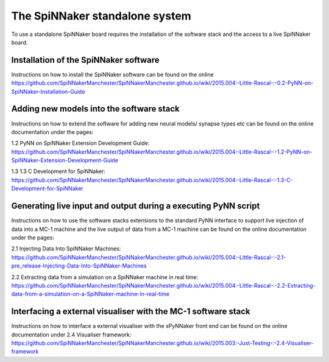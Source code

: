 ===============================
The SpiNNaker standalone system
===============================

To use a standalone SpiNNaker board requires the installation of the software
stack and the access to a live SpiNNaker board.

Installation of the SpiNNaker software
======================================

Instructions on how to install the SpiNNaker software can be found on the online https://github.com/SpiNNakerManchester/SpiNNakerManchester.github.io/wiki/2015.004:-Little-Rascal-:-0.2-PyNN-on-SpiNNaker-Installation-Guide

Adding new models into the software stack
================================================

Instructions on how to extend the software for adding new neural models/
synapse types etc can be found on the online documentation under the pages:

_`1.2 PyNN on SpiNNaker Extension Development Guide`: https://github.com/SpiNNakerManchester/SpiNNakerManchester.github.io/wiki/2015.004:-Little-Rascal-:-1.2-PyNN-on-SpiNNaker-Extension-Development-Guide

_`1.3 1.3 C Development for SpiNNaker`: https://github.com/SpiNNakerManchester/SpiNNakerManchester.github.io/wiki/2015.004:-Little-Rascal-:-1.3-C-Development-for-SpiNNaker

Generating live input and output during a executing PyNN script
===============================================================

Instructions on how to use the software stacks extensions to the standard PyNN
interface to support live injection of data into a MC-1 machine and the live
output of data from a MC-1 machine can be found on the online documentation
under the pages:

_`2.1 Injecting Data Into SpiNNaker Machines`: https://github.com/SpiNNakerManchester/SpiNNakerManchester.github.io/wiki/2015.004:-Little-Rascal-:-2.1-pre_release-Injecting-Data-Into-SpiNNaker-Machines

_`2.2 Extracting data from a simulation on a SpiNNaker machine in real time`: https://github.com/SpiNNakerManchester/SpiNNakerManchester.github.io/wiki/2015.004:-Little-Rascal-:-2.2-Extracting-data-from-a-simulation-on-a-SpiNNaker-machine-in-real-time

Interfacing a external visualiser with the MC-1 software stack
==============================================================

Instructions on how to interface a external visualiser with the sPyNNaker front
end can be  found on the online documentation
under _`2.4 Visualiser framework`: https://github.com/SpiNNakerManchester/SpiNNakerManchester.github.io/wiki/2015.003:-Just-Testing-:-2.4-Visualiser-framework



